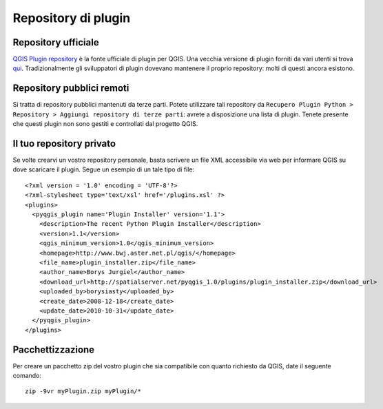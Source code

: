 
=====================
Repository di plugin
=====================

Repository ufficiale
--------------------

\ `QGIS Plugin repository <http://plugins.qgis.org/plugins/>`_ \ è la fonte ufficiale di plugin per QGIS. Una vecchia versione di plugin forniti da vari utenti si trova\  `qui <http://pyqgis.org/repo/contributed>`_\. Tradizionalmente gli sviluppatori di plugin dovevano mantenere il proprio repository: molti di questi ancora esistono.

Repository pubblici remoti
---------------------------

Si tratta di repository pubblici mantenuti da terze parti. Potete utilizzare tali repository da ``Recupero Plugin Python > Repository > Aggiungi repository di terze parti``: avrete a disposizione una lista di plugin. Tenete presente che questi plugin non sono gestiti e controllati dal progetto QGIS.


Il tuo repository privato
-------------------------

Se volte crearvi un vostro repository personale, basta scrivere un file XML accessibile via web per informare QGIS su dove scaricare il plugin. Segue un esempio di un tale tipo di file::

    <?xml version = '1.0' encoding = 'UTF-8'?>
    <?xml-stylesheet type='text/xsl' href='/plugins.xsl' ?>
    <plugins>
      <pyqgis_plugin name='Plugin Installer' version='1.1'>
        <description>The recent Python Plugin Installer</description>
        <version>1.1</version>
        <qgis_minimum_version>1.0</qgis_minimum_version>
        <homepage>http://www.bwj.aster.net.pl/qgis/</homepage>
        <file_name>plugin_installer.zip</file_name>
        <author_name>Borys Jurgiel</author_name>
        <download_url>http://spatialserver.net/pyqgis_1.0/plugins/plugin_installer.zip</download_url>
        <uploaded_by>borysiasty</uploaded_by>
        <create_date>2008-12-18</create_date>
        <update_date>2010-10-31</update_date>    
      </pyqgis_plugin>
    </plugins>


Pacchettizzazione
-----------------

Per creare un pacchetto zip del vostro plugin che sia compatibile con quanto richiesto da QGIS, date il seguente comando::

    zip -9vr myPlugin.zip myPlugin/*


